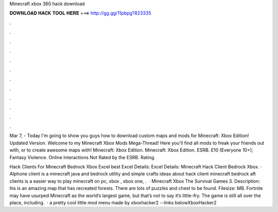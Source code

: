 Minecraft xbox 360 hack download



𝐃𝐎𝐖𝐍𝐋𝐎𝐀𝐃 𝐇𝐀𝐂𝐊 𝐓𝐎𝐎𝐋 𝐇𝐄𝐑𝐄 ===> http://gg.gg/11pbpg?823335



.



.



.



.



.



.



.



.



.



.



.



.

Mar 7, - Today I'm going to show you guys how to download custom maps and mods for Minecraft: Xbox Edition! Updated Version. Welcome to my Minecraft Xbox Mods Mega-Thread! Here you'll find all mods to freak your friends out with, or to create awesome maps with! Minecraft: Xbox Edition. Minecraft: Xbox Edition. ESRB. E10 (Everyone 10+); Fantasy Violence. Online Interactions Not Rated by the ESRB. Rating.

Hack Clients For Minecraft Bedrock Xbox Excel best  Excel Details: Excel Details: Minecraft Hack Client Bedrock Xbox. · Alphone client is a minecraft java and bedrock utility  and simple crafts ideas about hack client minecraft bedrock aft clients is a easier way to play minecraft on pc, xbox , xbox one, .  · Minecraft Xbox The Survival Games 3. Description: his is an amazing map that has recreated forests. There are lots of puzzles and chest to be found. Filesize: MB. Fortnite may have usurped Minecraft as the world’s largest game, but that’s not to say it’s little-fry. The game is still all over the place, including.  · a pretty cool little mod menu made by xboxhacker2 --links belowXboxHacker2 
